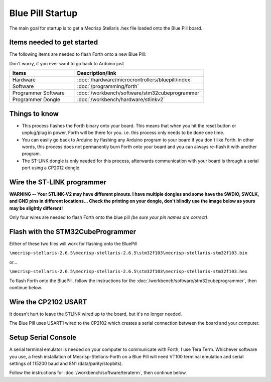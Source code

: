 Blue Pill Startup
=================

The main goal for startup is to get a Mecrisp Stellaris .hex file loaded onto the Blue Pill board.

Items needed to get started
---------------------------

The following items are needed to flash Forth onto a new Blue Pill:

Don't worry, if you ever want to go back to Arduino just 

.. list-table::
   :widths: 20 40
   :header-rows: 1

   * - Items
     - Description/link
   * - Hardware
     - :doc:`/hardware/microcrontrollers/bluepill/index`
   * - Software
     - :doc:`/programming/forth`
   * - Programmer Software
     - :doc:`/workbench/software/stm32cubeprogrammer`
   * - Programmer Dongle
     - :doc:`/workbench/hardware/stlinkv2`

Things to know
--------------

* This process flashes the Forth binary onto your board. This means that when you hit the reset button or unplug/plug in power, Forth will be there for you. i.e. this process only needs to be done one time.
* You can easily go back to Arduino by flashing any Arduino program to your board if you don't like Forth. In other words, this process does not permanently burn Forth onto your board and you can always re-flash it with another program.
* The ST-LINK dongle is only needed for this process, afterwards communication with your board is through a serial port using a CP2012 dongle.

Wire the ST-LINK programmer
---------------------------

**WARNING -- Your STLINK-V2 may have different pinouts. I have multiple dongles and some have the SWDIO, SWCLK, and GND pins in different locations... Check the printing on your dongle, don't blindly use the image below as yours may be slightly different!**

Only four wires are needed to flash Forth onto the blue pill *(be sure your pin names are correct)*.

.. image:: bluepill_stlinkv2.png

Flash with the STM32CubeProgrammer
----------------------------------

Either of these two files will work for flashing onto the BluePill

``\mecrisp-stellaris-2.6.5\mecrisp-stellaris-2.6.5\stm32f103\mecrisp-stellaris-stm32f103.bin``

or...

``\mecrisp-stellaris-2.6.5\mecrisp-stellaris-2.6.5\stm32f103\mecrisp-stellaris-stm32f103.hex``

To flash Forth onto the BluePill, follow the instructions for the :doc:`/workbench/software/stm32cubeprogrammer`, then continue below.

Wire the CP2102 USART
---------------------

It doesn't hurt to leave the STLINK wired up to the board, but it's no longer needed.

The Blue Pill uses USART1 wired to the CP2102 which creates a serial connection between the board and your computer.

.. image:: bluepill_cp2102.png

Setup Serial Console
--------------------

A serial terminal emulator is needed on your computer to communicate with Forth, I use Tera Term. Whichever software you use, a fresh installation of Mecrisp-Stellaris-Forth on a Blue Pill will need VT100 terminal emulation and serial settings of 115200 baud and 8N1 (data/parity/stopbits).

Follow the instructions for :doc:`/workbench/software/teraterm`, then continue below.





